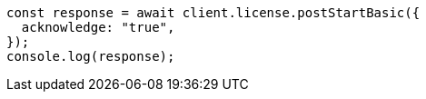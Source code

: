 // This file is autogenerated, DO NOT EDIT
// Use `node scripts/generate-docs-examples.js` to generate the docs examples

[source, js]
----
const response = await client.license.postStartBasic({
  acknowledge: "true",
});
console.log(response);
----
